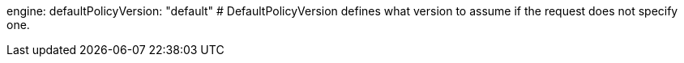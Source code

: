 engine: 
  defaultPolicyVersion: "default" # DefaultPolicyVersion defines what version to assume if the request does not specify one.
